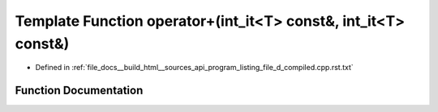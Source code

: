 .. _exhale_function_program__listing__file__d__compiled_8cpp_8rst_8txt_1acb6120c8a8224e1d4465bf980bc01d07:

Template Function operator+(int_it<T> const&, int_it<T> const&)
===============================================================

- Defined in :ref:`file_docs__build_html__sources_api_program_listing_file_d_compiled.cpp.rst.txt`


Function Documentation
----------------------


.. doxygenfunction:: operator+(int_it<T> const&, int_it<T> const&)
